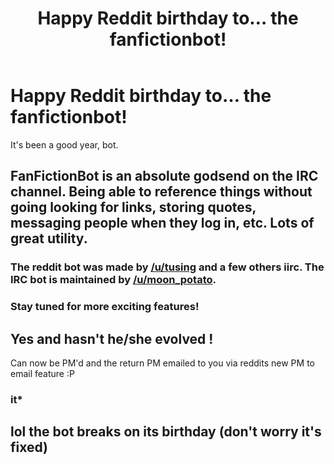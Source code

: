 #+TITLE: Happy Reddit birthday to... the fanfictionbot!

* Happy Reddit birthday to... the fanfictionbot!
:PROPERTIES:
:Author: wordhammer
:Score: 142
:DateUnix: 1465250729.0
:DateShort: 2016-Jun-07
:FlairText: Meta
:END:
It's been a good year, bot.


** FanFictionBot is an absolute godsend on the IRC channel. Being able to reference things without going looking for links, storing quotes, messaging people when they log in, etc. Lots of great utility.
:PROPERTIES:
:Author: Execute13
:Score: 23
:DateUnix: 1465252743.0
:DateShort: 2016-Jun-07
:END:

*** The reddit bot was made by [[/u/tusing]] and a few others iirc. The IRC bot is maintained by [[/u/moon_potato]].
:PROPERTIES:
:Score: 12
:DateUnix: 1465254460.0
:DateShort: 2016-Jun-07
:END:


*** Stay tuned for more exciting features!
:PROPERTIES:
:Score: 3
:DateUnix: 1465277243.0
:DateShort: 2016-Jun-07
:END:


** Yes and hasn't he/she evolved !

Can now be PM'd and the return PM emailed to you via reddits new PM to email feature :P
:PROPERTIES:
:Author: bluspacecow
:Score: 4
:DateUnix: 1465298467.0
:DateShort: 2016-Jun-07
:END:

*** it*
:PROPERTIES:
:Author: tanandblack
:Score: 2
:DateUnix: 1465354341.0
:DateShort: 2016-Jun-08
:END:


** lol the bot breaks on its birthday (don't worry it's fixed)
:PROPERTIES:
:Score: 1
:DateUnix: 1465352285.0
:DateShort: 2016-Jun-08
:END:
